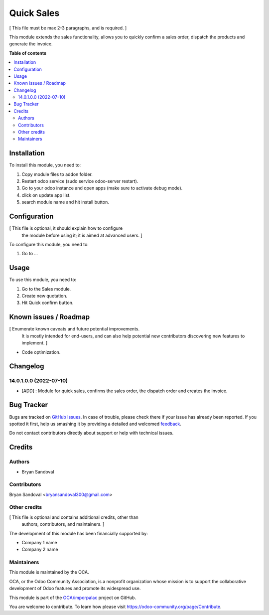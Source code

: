 ===========
Quick Sales
===========

.. !!!!!!!!!!!!!!!!!!!!!!!!!!!!!!!!!!!!!!!!!!!!!!!!!!!!
   !! This file is generated by oca-gen-addon-readme !!
   !! changes will be overwritten.                   !!
   !!!!!!!!!!!!!!!!!!!!!!!!!!!!!!!!!!!!!!!!!!!!!!!!!!!!

.. |badge1| image:: https://img.shields.io/badge/maturity-Beta-yellow.png
    :target: https://odoo-community.org/page/development-status
    :alt: Beta
.. |badge2| image:: https://img.shields.io/badge/github-OCA%2Fimporpalac-lightgray.png?logo=github
    :target: https://github.com/OCA/imporpalac/tree/14.0/quick_sales
    :alt: OCA/imporpalac
.. |badge3| image:: https://img.shields.io/badge/weblate-Translate%20me-F47D42.png
    :target: https://translation.odoo-community.org/projects/imporpalac-14-0/imporpalac-14-0-quick_sales
    :alt: Translate me on Weblate

|badge1| |badge2| |badge3| 

[ This file must be max 2-3 paragraphs, and is required. ]

This module extends the sales functionality, allows you to quickly confirm a sales order, dispatch the products and generate the invoice.

**Table of contents**

.. contents::
   :local:

Installation
============

To install this module, you need to:

#. Copy module files to addon folder.
#. Restart odoo service (sudo service odoo-server restart).
#. Go to your odoo instance and open apps (make sure to activate debug mode).
#. click on update app list.
#. search module name and hit install button.

Configuration
=============

[ This file is optional, it should explain how to configure
  the module before using it; it is aimed at advanced users. ]

To configure this module, you need to:

#. Go to ...

.. figure:: https://raw.githubusercontent.com/OCA/imporpalac/14.0/quick_sales/static/description/image.png
   :alt: alternative description
   :width: 600 px

Usage
=====

To use this module, you need to:

#. Go to the Sales module.
#. Create new quotation.
#. Hit Quick confirm button.

Known issues / Roadmap
======================

[ Enumerate known caveats and future potential improvements.
  It is mostly intended for end-users, and can also help
  potential new contributors discovering new features to implement. ]

* Code optimization.

Changelog
=========

14.0.1.0.0 (2022-07-10)
~~~~~~~~~~~~~~~~~~~~~~~

* [ADD] : Module for quick sales, confirms the sales order, the dispatch order and creates the invoice.

Bug Tracker
===========

Bugs are tracked on `GitHub Issues <https://github.com/OCA/imporpalac/issues>`_.
In case of trouble, please check there if your issue has already been reported.
If you spotted it first, help us smashing it by providing a detailed and welcomed
`feedback <https://github.com/OCA/imporpalac/issues/new?body=module:%20quick_sales%0Aversion:%2014.0%0A%0A**Steps%20to%20reproduce**%0A-%20...%0A%0A**Current%20behavior**%0A%0A**Expected%20behavior**>`_.

Do not contact contributors directly about support or help with technical issues.

Credits
=======

Authors
~~~~~~~

* Bryan Sandoval

Contributors
~~~~~~~~~~~~

Bryan Sandoval <bryansandoval300@gmail.com>

Other credits
~~~~~~~~~~~~~

[ This file is optional and contains additional credits, other than
  authors, contributors, and maintainers. ]

The development of this module has been financially supported by:

* Company 1 name
* Company 2 name

Maintainers
~~~~~~~~~~~

This module is maintained by the OCA.

.. image:: https://odoo-community.org/logo.png
   :alt: Odoo Community Association
   :target: https://odoo-community.org

OCA, or the Odoo Community Association, is a nonprofit organization whose
mission is to support the collaborative development of Odoo features and
promote its widespread use.

This module is part of the `OCA/imporpalac <https://github.com/OCA/imporpalac/tree/14.0/quick_sales>`_ project on GitHub.

You are welcome to contribute. To learn how please visit https://odoo-community.org/page/Contribute.
